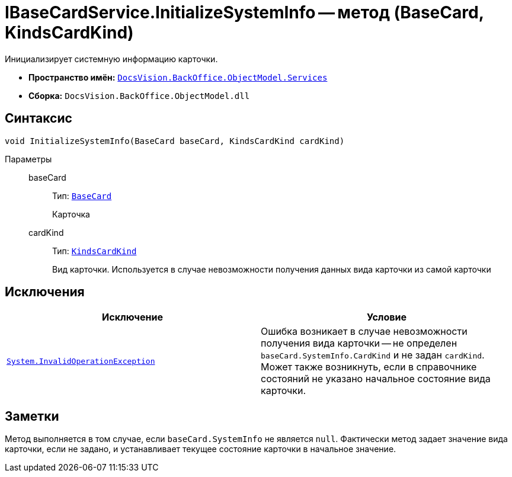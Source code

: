 = IBaseCardService.InitializeSystemInfo -- метод (BaseCard, KindsCardKind)

Инициализирует системную информацию карточки.

* *Пространство имён:* `xref:api/DocsVision/BackOffice/ObjectModel/Services/Services_NS.adoc[DocsVision.BackOffice.ObjectModel.Services]`
* *Сборка:* `DocsVision.BackOffice.ObjectModel.dll`

== Синтаксис

[source,csharp]
----
void InitializeSystemInfo(BaseCard baseCard, KindsCardKind cardKind)
----

Параметры::
baseCard:::
Тип: `xref:api/DocsVision/BackOffice/ObjectModel/BaseCard_CL.adoc[BaseCard]`
+
Карточка
cardKind:::
Тип: `xref:api/DocsVision/BackOffice/ObjectModel/KindsCardKind_CL.adoc[KindsCardKind]`
+
Вид карточки. Используется в случае невозможности получения данных вида карточки из самой карточки

== Исключения

[cols=",",options="header"]
|===
|Исключение |Условие
|`http://msdn.microsoft.com/ru-ru/library/system.invalidoperationexception.aspx[System.InvalidOperationException]` |Ошибка возникает в случае невозможности получения вида карточки -- не определен `baseCard.SystemInfo.CardKind` и не задан `cardKind`. Может также возникнуть, если в справочнике состояний не указано начальное состояние вида карточки.
|===

== Заметки

Метод выполняется в том случае, если `baseCard.SystemInfo` не является `null`. Фактически метод задает значение вида карточки, если не задано, и устанавливает текущее состояние карточки в начальное значение.
